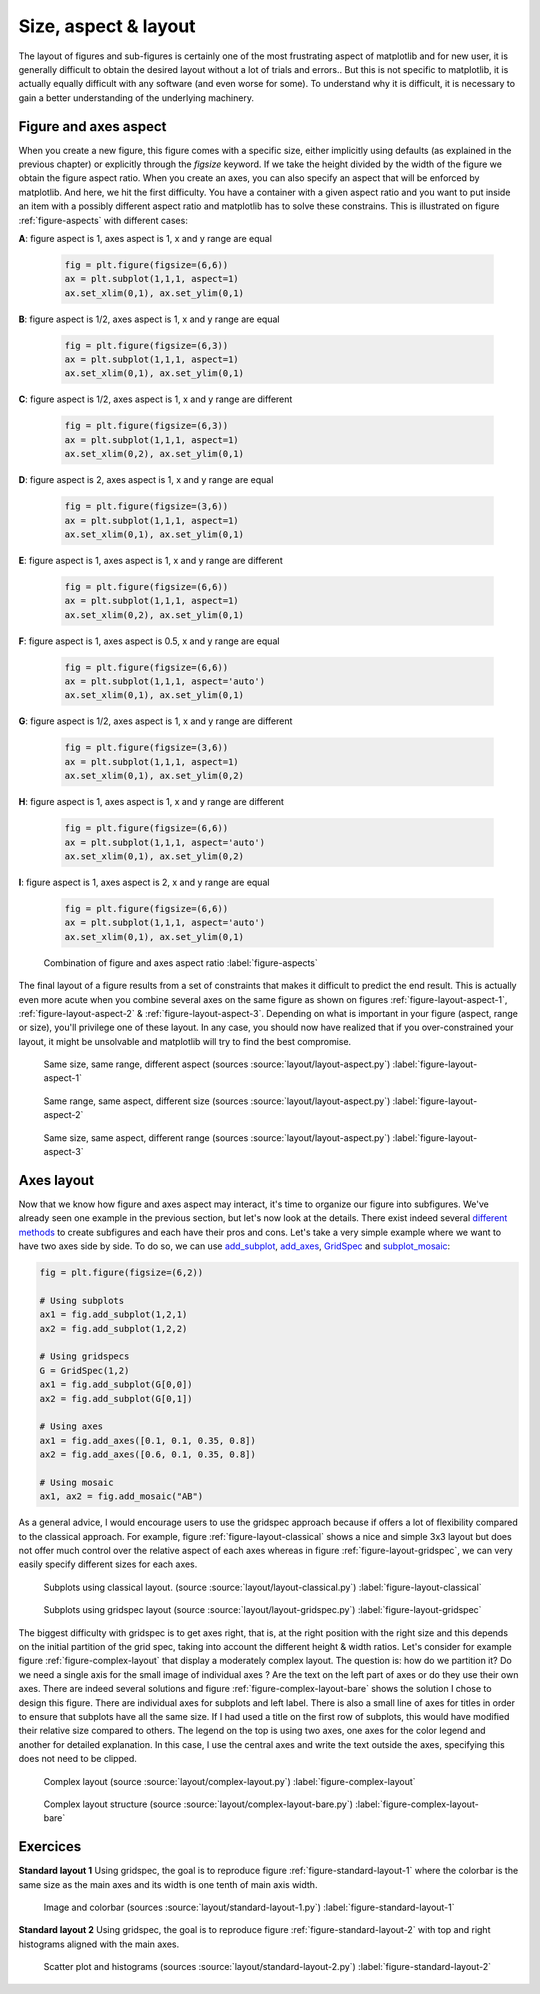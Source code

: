 .. ----------------------------------------------------------------------------
.. Title:   Scientific Visualisation - Python & Matplotlib
.. Author:  Nicolas P. Rougier
.. License: Creative Commons BY-NC-SA International 4.0
.. ----------------------------------------------------------------------------
.. _chap-layout:

Size, aspect & layout
=====================

The layout of figures and sub-figures is certainly one of the most
frustrating aspect of matplotlib and for new user, it is generally
difficult to obtain the desired layout without a lot of trials and
errors.. But this is not specific to matplotlib, it is actually
equally difficult with any software (and even worse for some). To
understand why it is difficult, it is necessary to gain a better
understanding of the underlying machinery.

Figure and axes aspect
----------------------

When you create a new figure, this figure comes with a specific size, either implicitly using defaults (as explained in the previous chapter) or explicitly through the `figsize` keyword. If we take the height divided by the width of the figure we obtain the figure aspect ratio. When you create an axes, you can also specify an aspect that will be enforced by matplotlib. And here, we hit the first difficulty. You have a container with a given aspect ratio and you want to put inside an item with a possibly different aspect ratio and matplotlib has to solve these constrains. This is illustrated on figure :ref:`figure-aspects` with different cases:

**A**: figure aspect is 1, axes aspect is 1, x and y range are equal

  .. code:: python

     fig = plt.figure(figsize=(6,6))
     ax = plt.subplot(1,1,1, aspect=1)
     ax.set_xlim(0,1), ax.set_ylim(0,1) 
     
     
**B**: figure aspect is 1/2, axes aspect is 1, x and y range are equal

  .. code:: python

     fig = plt.figure(figsize=(6,3))
     ax = plt.subplot(1,1,1, aspect=1)
     ax.set_xlim(0,1), ax.set_ylim(0,1) 
     
**C**: figure aspect is 1/2, axes aspect is 1, x and y range are different

  .. code:: python

     fig = plt.figure(figsize=(6,3))
     ax = plt.subplot(1,1,1, aspect=1)
     ax.set_xlim(0,2), ax.set_ylim(0,1) 
     
     
**D**: figure aspect is 2, axes aspect is 1, x and y range are equal

  .. code:: python

     fig = plt.figure(figsize=(3,6))
     ax = plt.subplot(1,1,1, aspect=1)
     ax.set_xlim(0,1), ax.set_ylim(0,1) 
     

**E**: figure aspect is 1, axes aspect is 1, x and y range are different

  .. code:: python

     fig = plt.figure(figsize=(6,6))
     ax = plt.subplot(1,1,1, aspect=1)
     ax.set_xlim(0,2), ax.set_ylim(0,1) 
     
     
**F**: figure aspect is 1, axes aspect is 0.5, x and y range are equal

  .. code:: python

     fig = plt.figure(figsize=(6,6))
     ax = plt.subplot(1,1,1, aspect='auto')
     ax.set_xlim(0,1), ax.set_ylim(0,1) 
     
**G**: figure aspect is 1/2, axes aspect is 1, x and y range are different

  .. code:: python

     fig = plt.figure(figsize=(3,6))
     ax = plt.subplot(1,1,1, aspect=1)
     ax.set_xlim(0,1), ax.set_ylim(0,2) 

**H**: figure aspect is 1, axes aspect is 1, x and y range are different

  .. code:: python

     fig = plt.figure(figsize=(6,6))
     ax = plt.subplot(1,1,1, aspect='auto')
     ax.set_xlim(0,1), ax.set_ylim(0,2) 
     
**I**: figure aspect is 1, axes aspect is 2, x and y range are equal

  .. code:: python

     fig = plt.figure(figsize=(6,6))
     ax = plt.subplot(1,1,1, aspect='auto')
     ax.set_xlim(0,1), ax.set_ylim(0,1) 


.. figure:: layout/aspects.pdf
   :width: 100%
           
   Combination of figure and axes aspect ratio
   :label:`figure-aspects` 


The final layout of a figure results from a set of constraints that makes it  difficult to predict the end result. This is actually even more acute when you combine several axes on the same figure as shown on figures 
:ref:`figure-layout-aspect-1`, :ref:`figure-layout-aspect-2` & :ref:`figure-layout-aspect-3`. Depending on what is important in your figure (aspect, range or size), you'll privilege one of these layout. In any case, you should now have realized that if you over-constrained your layout, it might be unsolvable and matplotlib will try to find the best compromise.

.. figure:: layout/layout-aspect-1.pdf
   :width: 100%

   Same size, same range, different aspect
   (sources :source:`layout/layout-aspect.py`)
   :label:`figure-layout-aspect-1`


.. figure:: layout/layout-aspect-2.pdf
   :width: 100%

   Same range, same aspect, different size
   (sources :source:`layout/layout-aspect.py`)
   :label:`figure-layout-aspect-2`
          

.. figure:: layout/layout-aspect-3.pdf
   :width: 100%

   Same size, same aspect, different range
   (sources :source:`layout/layout-aspect.py`)
   :label:`figure-layout-aspect-3`


Axes layout
-----------

Now that we know how figure and axes aspect may interact, it's time to organize our figure into subfigures. We've already seen one example in the previous section, but let's now look at the details. There exist indeed several `different methods <https://matplotlib.org/stable/tutorials/intermediate/gridspec.html>`_ to create subfigures and each have their pros and cons. Let's take a very simple example where we want to have two axes side by side. To do so, we can use `add_subplot <https://matplotlib.org/stable/api/figure_api.html?highlight=add_subplot#matplotlib.figure.Figure.add_subplot>`_, `add_axes <https://matplotlib.org/stable/api/figure_api.html?highlight=add_axes#matplotlib.figure.Figure.add_axes>`_, `GridSpec <https://matplotlib.org/stable/api/_as_gen/matplotlib.gridspec.GridSpec.html?highlight=gridspec#matplotlib.gridspec.GridSpec>`_ and `subplot_mosaic <https://matplotlib.org/stable/api/figure_api.html?#matplotlib.figure.Figure.subplot_mosaic>`_:

.. code:: python

   fig = plt.figure(figsize=(6,2))

   # Using subplots
   ax1 = fig.add_subplot(1,2,1)
   ax2 = fig.add_subplot(1,2,2)

   # Using gridspecs
   G = GridSpec(1,2)
   ax1 = fig.add_subplot(G[0,0])
   ax2 = fig.add_subplot(G[0,1])

   # Using axes
   ax1 = fig.add_axes([0.1, 0.1, 0.35, 0.8])
   ax2 = fig.add_axes([0.6, 0.1, 0.35, 0.8])
   
   # Using mosaic
   ax1, ax2 = fig.add_mosaic("AB")


As a general advice, I would encourage users to use the gridspec
approach because if offers a lot of flexibility compared to the
classical approach. For example, figure :ref:`figure-layout-classical`
shows a nice and simple 3x3 layout but does not offer much control
over the relative aspect of each axes whereas in figure
:ref:`figure-layout-gridspec`, we can very easily specify different
sizes for each axes.
           
.. figure:: layout/layout-classical.pdf
   :width: 100%

   Subplots using classical layout.
   (source :source:`layout/layout-classical.py`)
   :label:`figure-layout-classical`

.. figure:: layout/layout-gridspec.pdf
   :width: 100%

   Subplots using gridspec layout
   (source :source:`layout/layout-gridspec.py`)
   :label:`figure-layout-gridspec`

The biggest difficulty with gridspec is to get axes right, that is, at
the right position with the right size and this depends on the initial
partition of the grid spec, taking into account the different height &
width ratios. Let's consider for example figure
:ref:`figure-complex-layout` that display a moderately complex
layout. The question is: how do we partition it? Do we need a single
axis for the small image of individual axes ? Are the text on the left
part of axes or do they use their own axes. There are indeed several
solutions and figure :ref:`figure-complex-layout-bare` shows the
solution I chose to design this figure. There are individual axes for
subplots and left label. There is also a small line of axes for titles
in order to ensure that subplots have all the same size. If I had used
a title on the first row of subplots, this would have modified their
relative size compared to others. The legend on the top is using two
axes, one axes for the color legend and another for detailed
explanation. In this case, I use the central axes and write the text
outside the axes, specifying this does not need to be clipped.
                           
.. figure:: layout/complex-layout.pdf
   :width: 100%

   Complex layout
   (source :source:`layout/complex-layout.py`)
   :label:`figure-complex-layout`

.. figure:: layout/complex-layout-bare.pdf
   :width: 100%

   Complex layout structure
   (source :source:`layout/complex-layout-bare.py`)
   :label:`figure-complex-layout-bare`

          
Exercices
---------

**Standard layout 1** Using gridspec, the goal is to reproduce figure 
:ref:`figure-standard-layout-1` where the colorbar is the same size as the main axes and its width is one tenth of main axis width.
       
.. figure:: layout/standard-layout-1.pdf
   :width: 100%

   Image and colorbar
   (sources :source:`layout/standard-layout-1.py`)
   :label:`figure-standard-layout-1`

**Standard layout 2** Using gridspec, the goal is to reproduce figure 
:ref:`figure-standard-layout-2` with top and right histograms aligned with the main axes.

.. figure:: layout/standard-layout-2.pdf
   :width: 100%

   Scatter plot and histograms
   (sources :source:`layout/standard-layout-2.py`)
   :label:`figure-standard-layout-2`
